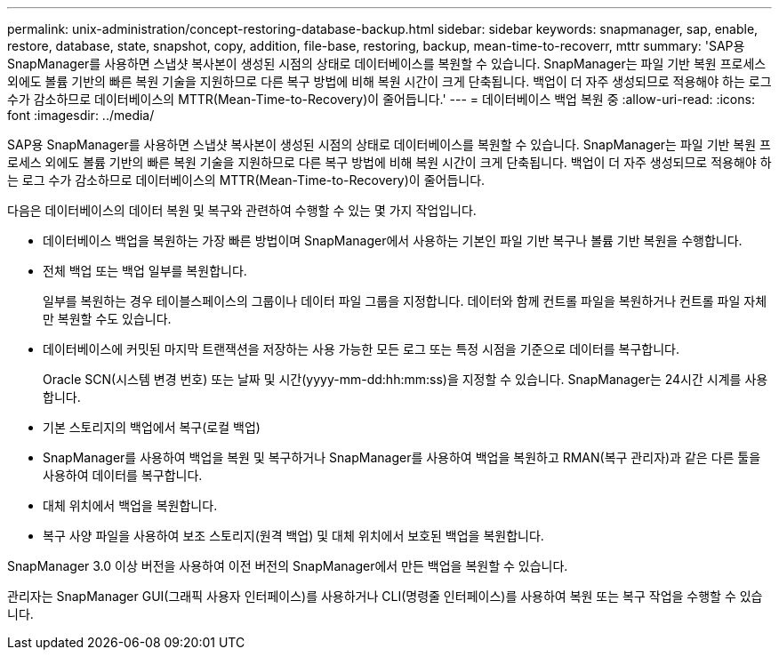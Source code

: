 ---
permalink: unix-administration/concept-restoring-database-backup.html 
sidebar: sidebar 
keywords: snapmanager, sap, enable, restore, database, state, snapshot, copy, addition, file-base, restoring, backup, mean-time-to-recoverr, mttr 
summary: 'SAP용 SnapManager를 사용하면 스냅샷 복사본이 생성된 시점의 상태로 데이터베이스를 복원할 수 있습니다. SnapManager는 파일 기반 복원 프로세스 외에도 볼륨 기반의 빠른 복원 기술을 지원하므로 다른 복구 방법에 비해 복원 시간이 크게 단축됩니다. 백업이 더 자주 생성되므로 적용해야 하는 로그 수가 감소하므로 데이터베이스의 MTTR(Mean-Time-to-Recovery)이 줄어듭니다.' 
---
= 데이터베이스 백업 복원 중
:allow-uri-read: 
:icons: font
:imagesdir: ../media/


[role="lead"]
SAP용 SnapManager를 사용하면 스냅샷 복사본이 생성된 시점의 상태로 데이터베이스를 복원할 수 있습니다. SnapManager는 파일 기반 복원 프로세스 외에도 볼륨 기반의 빠른 복원 기술을 지원하므로 다른 복구 방법에 비해 복원 시간이 크게 단축됩니다. 백업이 더 자주 생성되므로 적용해야 하는 로그 수가 감소하므로 데이터베이스의 MTTR(Mean-Time-to-Recovery)이 줄어듭니다.

다음은 데이터베이스의 데이터 복원 및 복구와 관련하여 수행할 수 있는 몇 가지 작업입니다.

* 데이터베이스 백업을 복원하는 가장 빠른 방법이며 SnapManager에서 사용하는 기본인 파일 기반 복구나 볼륨 기반 복원을 수행합니다.
* 전체 백업 또는 백업 일부를 복원합니다.
+
일부를 복원하는 경우 테이블스페이스의 그룹이나 데이터 파일 그룹을 지정합니다. 데이터와 함께 컨트롤 파일을 복원하거나 컨트롤 파일 자체만 복원할 수도 있습니다.

* 데이터베이스에 커밋된 마지막 트랜잭션을 저장하는 사용 가능한 모든 로그 또는 특정 시점을 기준으로 데이터를 복구합니다.
+
Oracle SCN(시스템 변경 번호) 또는 날짜 및 시간(yyyy-mm-dd:hh:mm:ss)을 지정할 수 있습니다. SnapManager는 24시간 시계를 사용합니다.

* 기본 스토리지의 백업에서 복구(로컬 백업)
* SnapManager를 사용하여 백업을 복원 및 복구하거나 SnapManager를 사용하여 백업을 복원하고 RMAN(복구 관리자)과 같은 다른 툴을 사용하여 데이터를 복구합니다.
* 대체 위치에서 백업을 복원합니다.
* 복구 사양 파일을 사용하여 보조 스토리지(원격 백업) 및 대체 위치에서 보호된 백업을 복원합니다.


SnapManager 3.0 이상 버전을 사용하여 이전 버전의 SnapManager에서 만든 백업을 복원할 수 있습니다.

관리자는 SnapManager GUI(그래픽 사용자 인터페이스)를 사용하거나 CLI(명령줄 인터페이스)를 사용하여 복원 또는 복구 작업을 수행할 수 있습니다.
